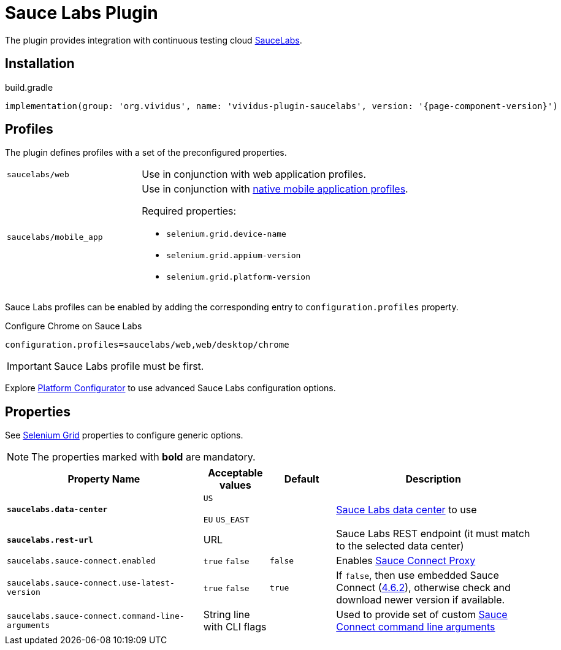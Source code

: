 = Sauce Labs Plugin

The plugin provides integration with continuous testing cloud https://saucelabs.com/[SauceLabs].

== Installation

.build.gradle
[source,gradle,subs="attributes+"]
----
implementation(group: 'org.vividus', name: 'vividus-plugin-saucelabs', version: '{page-component-version}')
----

== Profiles

The plugin defines profiles with a set of the preconfigured properties.

[cols="1,2"]
|===

|`saucelabs/web`
|Use in conjunction with web application profiles.

|`saucelabs/mobile_app`
a|Use in conjunction with xref:plugins:plugin-mobile-app.adoc#_profiles[native mobile application profiles].

Required properties:

* `selenium.grid.device-name`
* `selenium.grid.appium-version`
* `selenium.grid.platform-version`
|===

Sauce Labs profiles can be enabled by adding the corresponding entry to `configuration.profiles` property.

.Configure Chrome on Sauce Labs
[source,properties,subs="attributes+"]
----
configuration.profiles=saucelabs/web,web/desktop/chrome
----

[IMPORTANT]
Sauce Labs profile must be first.

Explore https://wiki.saucelabs.com/display/DOCS/Platform+Configurator#/[Platform Configurator] to use advanced Sauce Labs configuration options.

== Properties

See xref:tests-development:tests-configuration.adoc#_selenium_grid[Selenium Grid] properties to configure generic options.

NOTE: The properties marked with *bold* are mandatory.

[cols="3,1,1,3", options="header"]
|===
|Property Name
|Acceptable values
|Default
|Description

|[subs=+quotes]`*saucelabs.data-center*`
a|`US`

`EU`
`US_EAST`
|
|https://wiki.saucelabs.com/display/DOCS/Data+Center+Endpoints[Sauce Labs data center] to use

|[subs=+quotes]`*saucelabs.rest-url*`
a|URL
|
|Sauce Labs REST endpoint (it must match to the selected data center)

|`saucelabs.sauce-connect.enabled`
a|`true`
`false`
|`false`
|Enables https://wiki.saucelabs.com/display/DOCS/Sauce+Connect+Proxy[Sauce Connect Proxy]

|`saucelabs.sauce-connect.use-latest-version`
a|`true`
`false`
|`true`
|If `false`, then use embedded Sauce Connect (https://wiki.saucelabs.com/display/DOCS/Sauce+Connect+Proxy+Version+4.6.2[4.6.2]), otherwise check and download newer version if available.

|`saucelabs.sauce-connect.command-line-arguments`
|String line with CLI flags
|
|Used to provide set of custom https://wiki.saucelabs.com/display/DOCS/Sauce+Connect+Proxy+Command-Line+Quick+Reference+Guide[Sauce Connect command line arguments]

|===
